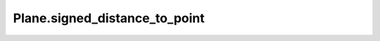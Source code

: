 Plane.signed_distance_to_point
==============================

.. automethod:: crossproduct.crossproduct.Plane.signed_distance_to_point